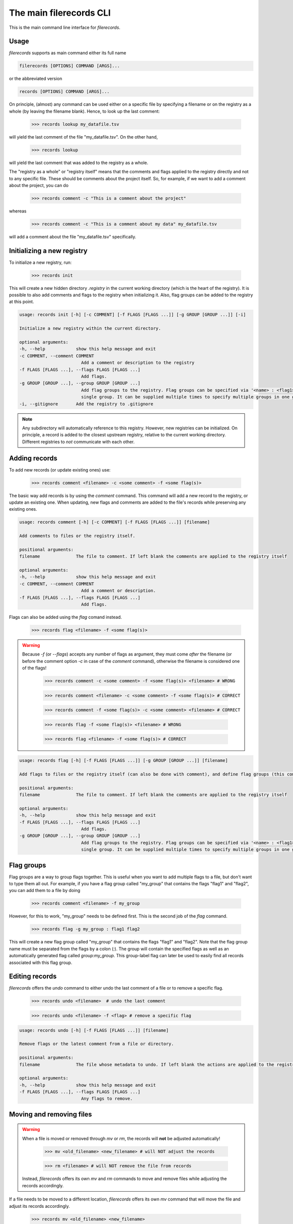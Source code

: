 The main filerecords CLI
========================

This is the main command line interface for `filerecords`.

Usage
-----

`filerecords` supports as main command either its full name 

.. code-block:: bash

   filerecords [OPTIONS] COMMAND [ARGS]...

or the abbreviated version

.. code-block:: bash

   records [OPTIONS] COMMAND [ARGS]...


On principle, (almost) any command can be used either on a specific file by specifying a filename or on the registry as a whole (by leaving the filename blank).
Hence, to look up the last comment:

   >>> records lookup my_datafile.tsv

will yield the last comment of the file "my_datafile.tsv". On the other hand,

   >>> records lookup

will yield the last comment that was added to the registry as a whole.

The "registry as a whole" or "registry itself" means that the comments and flags applied to the registry directly and not to any specific file.
These should be comments about the project itself. So, for example, if we want to add a comment about the project, you can do

   >>> records comment -c "This is a comment about the project"

whereas 

   >>> records comment -c "This is a comment about my data" my_datafile.tsv

will add a comment about the file "my_datafile.tsv" specifically.


Initializing a new registry
---------------------------

To initialize a new registry, run:

   >>> records init

This will create a new hidden directory `.registry` in the current working directory (which is the heart of the registry).
It is possible to also add comments and flags to the registry when initializing it. Also, flag groups can be added to the registry at this point.

.. code-block:: bash

   usage: records init [-h] [-c COMMENT] [-f FLAGS [FLAGS ...]] [-g GROUP [GROUP ...]] [-i]

   Initialize a new registry within the current directory.

   optional arguments:
   -h, --help            show this help message and exit
   -c COMMENT, --comment COMMENT
                           Add a comment or description to the registry
   -f FLAGS [FLAGS ...], --flags FLAGS [FLAGS ...]
                           Add flags.
   -g GROUP [GROUP ...], --group GROUP [GROUP ...]
                           Add flag groups to the registry. Flag groups can be specified via '<name> : <flag1> <flag2>...' syntax. Note, this option specifies a
                           single group. It can be supplied multiple times to specify multiple groups in one go.
   -i, --gitignore       Add the registry to .gitignore


.. note::

   Any subdirectory will automatically reference to this registry. However, new registries can be initialized. 
   On principle, a record is added to the closest upstream registry, relative to the current working directory.
   Different registries to *not* communicate with each other.

Adding records
--------------

To add new records (or update existing ones) use:

   >>> records comment <filename> -c <some comment> -f <some flag(s)>

The basic way add records is by using the `comment` command. This command will add a new record to the registry, or update an existing one. When updating,
new flags and comments are added to the file's records while preserving any existing ones.

.. code-block:: bash

   usage: records comment [-h] [-c COMMENT] [-f FLAGS [FLAGS ...]] [filename]

   Add comments to files or the registry itself.

   positional arguments:
   filename              The file to comment. If left blank the comments are applied to the registry itself

   optional arguments:
   -h, --help            show this help message and exit
   -c COMMENT, --comment COMMENT
                           Add a comment or description.
   -f FLAGS [FLAGS ...], --flags FLAGS [FLAGS ...]
                           Add flags.
                           

Flags can also be added using the `flag` comand instead. 

   >>> records flag <filename> -f <some flag(s)>

.. warning::

   Because `-f` (or `--flags`) accepts any number of flags as argument, they must come *after* the filename (or before the comment option `-c` in case of the `comment` command), otherwise the filename is considered one of the flags!

      >>> records comment -c <some comment> -f <some flag(s)> <filename> # WRONG

      >>> records comment <filename> -c <some comment> -f <some flag(s)> # CORRECT

      >>> records comment -f <some flag(s)> -c <some comment> <filename> # CORRECT

      >>> records flag -f <some flag(s)> <filename> # WRONG

      >>> records flag <filename> -f <some flag(s)> # CORRECT

.. code-block:: bash

   usage: records flag [-h] [-f FLAGS [FLAGS ...]] [-g GROUP [GROUP ...]] [filename]

   Add flags to files or the registry itself (can also be done with comment), and define flag groups (this command only).

   positional arguments:
   filename              The file to comment. If left blank the comments are applied to the registry itself

   optional arguments:
   -h, --help            show this help message and exit
   -f FLAGS [FLAGS ...], --flags FLAGS [FLAGS ...]
                           Add flags.
   -g GROUP [GROUP ...], --group GROUP [GROUP ...]
                           Add flag groups to the registry. Flag groups can be specified via '<name> : <flag1> <flag2>...' syntax. Note, this option specifies a
                           single group. It can be supplied multiple times to specify multiple groups in one go.


Flag groups
-----------

Flag groups are a way to group flags together. This is useful when you want to add multiple flags to a file, but don't want to type them all out.
For example, if you have a flag group called "my_group" that contains the flags "flag1" and "flag2", you can add them to a file by doing

   >>> records comment <filename> -f my_group

However, for this to work, "my_group" needs to be defined first. This is the second job of the `flag` command.

   >>> records flag -g my_group : flag1 flag2

This will create a new flag group called "my_group" that contains the flags "flag1" and "flag2". Note that the flag group name must be separated from the flags by a colon (`:`).
The group will contain the specified flags as well as an automatically generated flag called `group:my_group`. This group-label flag can later be used to easily find all records associated with this flag group.


Editing records
---------------

`filerecords` offers the `undo` command to either undo the last comment of a file or to remove a specific flag.

   >>> records undo <filename>  # undo the last comment

   >>> records undo <filename> -f <flag> # remove a specific flag 

.. code-block:: bash

   usage: records undo [-h] [-f FLAGS [FLAGS ...]] [filename]

   Remove flags or the latest comment from a file or directory.

   positional arguments:
   filename              The file whose metadata to undo. If left blank the actions are applied to the registry itself

   optional arguments:
   -h, --help            show this help message and exit
   -f FLAGS [FLAGS ...], --flags FLAGS [FLAGS ...]
                           Any flags to remove.


Moving and removing files
-------------------------

.. warning::

   When a file is moved or removed through `mv` or `rm`, the records will **not** be adjusted automatically!

      >>> mv <old_filename> <new_filename> # will NOT adjust the records

      >>> rm <filename> # will NOT remove the file from records

   Instead, `filerecords` offers its own `mv` and `rm` commands to move and remove files while adjusting the records accordingly.

If a file needs to be moved to a different location, `filerecords` offers its own `mv` command that will move the file and adjust its records accordingly.

   >>> records mv <old_filename> <new_filename>

.. code-block:: bash

   usage: records mv [-h] [-k] current new

   Move / rename files or directories in the registry.

   positional arguments:
   current     The file to move / rename.
   new         The file\'s new path.

   optional arguments:
   -h, --help  show this help message and exit
   -k, --keep  Keep the file itself and only adjust the records. By default the file or directory itself is also moved.

.. note::

   Note that the `mv` command will also move the file itself. If you only want to adjust the records, use the `-k` option.
   When the `-k` option is specified, `filerecords` will not vet the provided filepaths and only adjust its internal records accordingly.
   This is useful when a file has already been moved and now the records need retroactive adjusting. 

      >>> records mv -k <old_filename> <new_filename> # will not touch the files themselves. Only the records will be adjusted.


On the other hand, if a file should be removed from the records, use `rm` command. 
This will by default also remove the file itself but offers the `-k` option to leave the file untouched but only remove its records.

   >>> records rm <filename> # will remove the file and its records

   >>> records rm -k <filename> # will only remove the records 

.. code-block:: bash

   usage: records rm [-h] [-k] filename

   Remove files from the registry.

   positional arguments:
   filename    The file to remove.

   optional arguments:
   -h, --help  show this help message and exit
   -k, --keep  Keep the file itself and only remove the records. By default the file or directory itself is also removed.


In order to keep an overview of the file movements of a project, `filerecords` additionally offers the `screen` command.
The screen command will check if each recorded file exists at its recorded location and highlight any files that are not found.

   >>> records screen

The screen command also supports subsetting through flags or pattern matching, just like the `list` command (next section).

   >>> records screen -f <some flag> # will only check files with the specified flag

   >>> records screen -e <pattern> # will only check files that match the pattern

.. code-block:: bash

   usage: records screen [-h] [-f FLAG] [-e PATTERN]

   Screen the recorded files at their recorded locations.

   optional arguments:
   -h, --help            show this help message and exit
   -f FLAG, --flag FLAG  The flag search for. Note, this may only be a single flag! To search for multiple flags at a time, define a flag group
                           first and then search for it's label using 'group:your_group'.
   -e PATTERN, --pattern PATTERN
                           The regular expression to search for.

Accessing records
-----------------

To list all records in the registry, use:

   >>> records list

Specific files can be further filtered by using either the `-f` (`--flag`) option or the `-e` (`--pattern`) options.
The first allows to restrict the results to entries flagged with *one specific flag* - to search for multiple flags, make a flag group first (see above).
The second allows to match filenames based on a regular expression. 

   >>> records list -f <flag> # list all files flagged with <flag>

   >>> records list -e <pattern> # list all files matching <pattern>

   >>> records list -f <flag> -e <pattern> # list all files matching <pattern> AND flagged with <flag>

.. code-block:: bash

   usage: records list [-h] [-f FLAG] [-e PATTERN]

   List file records.

   optional arguments:
   -h, --help            show this help message and exit
   -f FLAG, --flag FLAG  The flag search for. Note, this may only be a single flag! To search for multiple flags at a time, define a flag group first and then
                           search for it\'s label using 'group:your_group'.
   -e PATTERN, --pattern PATTERN
                           The regular expression to search for.

To restrict the search to files found in the current working directory, use `ls` instead of `list`. 

   >>> records ls

will list all files from the current working directory for which records are available. This command supports the same filtering as `list`.

Reading records
---------------

`filerecords` offers two ways to quickly read records from command line. 
The first is `lookup` which will return the last added comment for a file.

   >>> records lookup <filename>

The second is `read` which will return a markdown representation of the file's entire records entry.

   >>> records read <filename>

There are no further options for either of these commands. 
But (just as a reminder) they both work on the registry itself as well by leaving the filename blank.

.. code-block:: bash

   usage: records lookup [-h] [filename]

   Lookup the last comment for a file or the registry itself.

   positional arguments:
   filename              The file to lookup. If left blank the registry itself is looked up.

   optional arguments:
   -h, --help            show this help message and exit

.. code-block:: bash

   usage: records read [-h] [filename]

   Read the records for a file or the registry itself.

   positional arguments:
   filename              The file to read. If left blank the registry itself is read.

   optional arguments:
   -h, --help            show this help message and exit

Exporting records
-----------------

`filerecords` offers the `export` command to export the entire registry to a YAML or markdown file.

   >>> records export md <filename> # export to markdown

   >>> records export yaml <filename> # export to YAML

.. code-block:: bash

   usage: records export [-h] [-f FILENAME] {md,yaml,both}

   Export the registry to a file manifest.

   positional arguments:
   {md,yaml,both}        The export format, which can be either yaml, markdown, or both.

   optional arguments:
   -h, --help            show this help message and exit
   -f FILENAME, --filename FILENAME
                           The filename to export to. If not specified, a default 'registry-{timestamp}' file will be created.

Destroying the registry
-----------------------

If the records are for some reason no longer needed, a registry can be deleted using the `destroy` command.
   
   >>> records destroy

.. code-block:: bash

   usage: records destroy [-h] [-e {yaml,md,both}] [-y]

   Remove the registry.

   optional arguments:
   -h, --help            show this help message and exit
   -e {yaml,md,both}, --export {yaml,md,both}
                           Export the registry before clearing. This will create a default 'registry-{timestamp}' file in either yaml or markdown format, or both, in
                           the current directory.
   -y                    Skip the confirmation prompt.

Alternatively, to keep a registry but remove all records from it, use the `clear` command.

   >>> records clear

.. code-block:: bash

   usage: records clear [-h] [-e {yaml,md,both}] [-y]

   Clear the registry.

   optional arguments:
   -h, --help            show this help message and exit
   -e {yaml,md,both}, --export {yaml,md,both}
                           Export the registry before clearing. This will create a default 'registry-{timestamp}' file in either yaml or markdown format, or both, in
                           the current directory.
   -y                    Skip the confirmation prompt.
